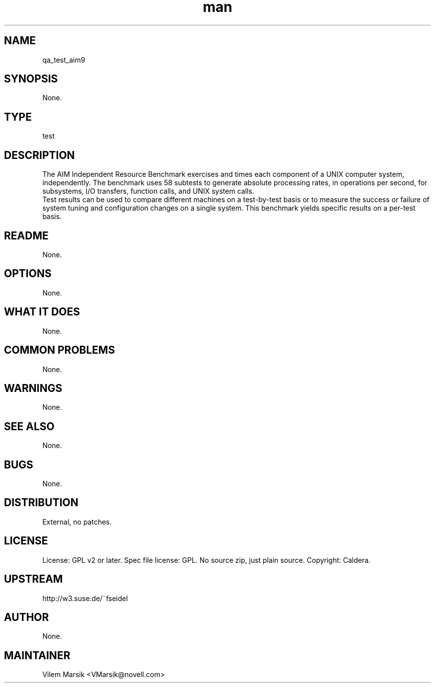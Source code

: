 ." Manpage for qa_test_aim9.
." Contact David Mulder <dmulder@novell.com> to correct errors or typos.
.TH man 8 "11 Jul 2011" "1.0" "qa_test_aim9 man page"
.SH NAME
qa_test_aim9
.SH SYNOPSIS
None.
.SH TYPE
test
.SH DESCRIPTION
The AIM Independent Resource Benchmark exercises and times each component of a UNIX computer system, independently. The benchmark uses 58 subtests to generate absolute processing rates, in operations per second, for subsystems, I/O transfers, function calls, and UNIX system calls.
.br
Test results can be used to compare different machines on a
test-by-test basis or to measure the success or failure of system
tuning and configuration changes on a single system. This benchmark
yields specific results on a per-test basis.
.SH README
None. 
.SH OPTIONS
None.
.SH WHAT IT DOES
None.
.SH COMMON PROBLEMS
None.
.SH WARNINGS
None.
.SH SEE ALSO
None.
.SH BUGS
None.
.SH DISTRIBUTION
External, no patches.
.SH LICENSE
License: GPL v2 or later. Spec file license: GPL. No source zip, just plain source. Copyright: Caldera.
.SH UPSTREAM
http://w3.suse.de/~fseidel
.SH AUTHOR
None.
.SH MAINTAINER
Vilem Marsik <VMarsik@novell.com>
